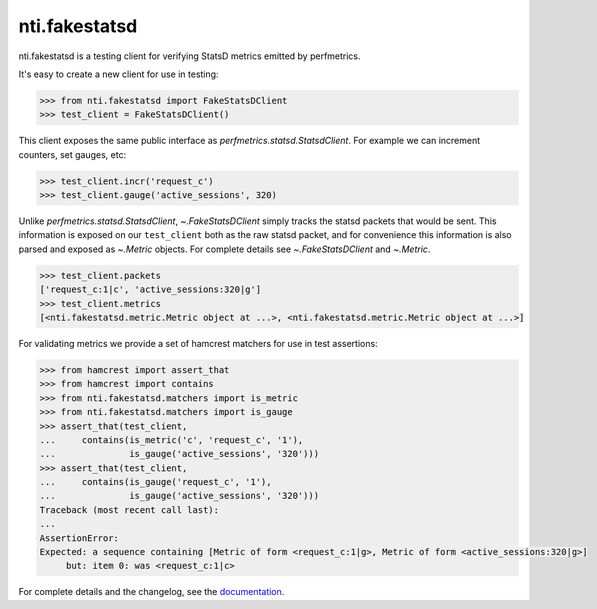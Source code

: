 ================
 nti.fakestatsd
================

.. image:: https://img.shields.io/pypi/v/nti.fakestatsd.svg
        :target: https://pypi.org/project/nti.fakestatsd/
        :alt: Latest release

.. image:: https://img.shields.io/pypi/pyversions/nti.fakestatsd.svg
        :target: https://pypi.org/project/nti.fakestatsd/
        :alt: Supported Python versions

.. image:: https://travis-ci.org/NextThought/nti.fakestatsd.svg?branch=master
        :target: https://travis-ci.org/NextThought/nti.fakestatsd

.. image:: https://coveralls.io/repos/github/NextThought/nti.fakestatsd/badge.svg
        :target: https://coveralls.io/github/NextThought/nti.fakestatsd

.. image:: http://readthedocs.org/projects/ntifakestatsd/badge/?version=latest
        :target: http://ntifakestatsd.readthedocs.io/en/latest/?badge=latest
        :alt: Documentation Status

nti.fakestatsd is a testing client for verifying StatsD metrics
emitted by perfmetrics.

It's easy to create a new client for use in testing:

.. code-block:: pycon

  >>> from nti.fakestatsd import FakeStatsDClient
  >>> test_client = FakeStatsDClient()

This client exposes the same public interface as
`perfmetrics.statsd.StatsdClient`. For example we can increment
counters, set gauges, etc:

.. code-block:: pycon

  >>> test_client.incr('request_c')
  >>> test_client.gauge('active_sessions', 320)

Unlike `perfmetrics.statsd.StatsdClient`, `~.FakeStatsDClient` simply
tracks the statsd packets that would be sent. This information is
exposed on our ``test_client`` both as the raw statsd packet, and for
convenience this information is also parsed and exposed as `~.Metric`
objects. For complete details see `~.FakeStatsDClient` and `~.Metric`.

.. code-block:: pycon

  >>> test_client.packets
  ['request_c:1|c', 'active_sessions:320|g']
  >>> test_client.metrics
  [<nti.fakestatsd.metric.Metric object at ...>, <nti.fakestatsd.metric.Metric object at ...>]

For validating metrics we provide a set of hamcrest matchers for use
in test assertions:

.. code-block:: pycon

  >>> from hamcrest import assert_that
  >>> from hamcrest import contains
  >>> from nti.fakestatsd.matchers import is_metric
  >>> from nti.fakestatsd.matchers import is_gauge
  >>> assert_that(test_client,
  ...     contains(is_metric('c', 'request_c', '1'),
  ...              is_gauge('active_sessions', '320')))
  >>> assert_that(test_client,
  ...     contains(is_gauge('request_c', '1'),
  ...              is_gauge('active_sessions', '320')))
  Traceback (most recent call last):
  ...
  AssertionError:
  Expected: a sequence containing [Metric of form <request_c:1|g>, Metric of form <active_sessions:320|g>]
       but: item 0: was <request_c:1|c>


For complete details and the changelog, see the `documentation
<http://ntifakestatsd.readthedocs.io/>`_.

